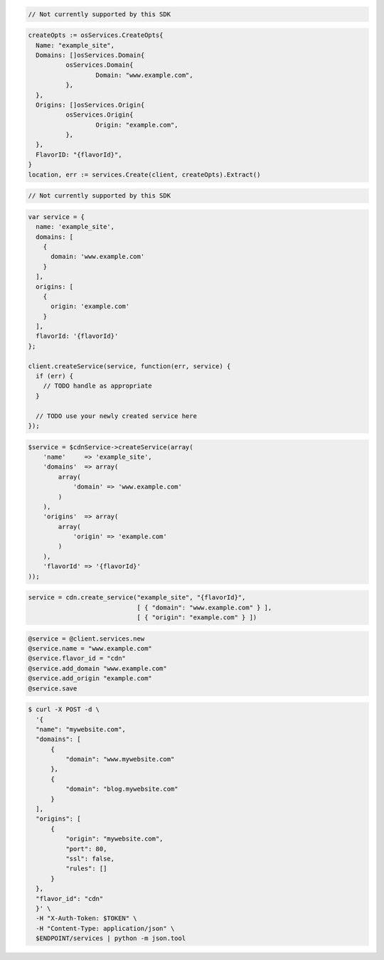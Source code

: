 .. code-block:: csharp

  // Not currently supported by this SDK

.. code-block:: go

  createOpts := osServices.CreateOpts{
    Name: "example_site",
    Domains: []osServices.Domain{
            osServices.Domain{
                    Domain: "www.example.com",
            },
    },
    Origins: []osServices.Origin{
            osServices.Origin{
                    Origin: "example.com",
            },
    },
    FlavorID: "{flavorId}",
  }
  location, err := services.Create(client, createOpts).Extract()

.. code-block:: java

  // Not currently supported by this SDK

.. code-block:: javascript

  var service = {
    name: 'example_site',
    domains: [
      {
        domain: 'www.example.com'
      }
    ],
    origins: [
      {
        origin: 'example.com'
      }
    ],
    flavorId: '{flavorId}'
  };

  client.createService(service, function(err, service) {
    if (err) {
      // TODO handle as appropriate
    }

    // TODO use your newly created service here
  });

.. code-block:: php

    $service = $cdnService->createService(array(
        'name'     => 'example_site',
        'domains'  => array(
            array(
                'domain' => 'www.example.com'
            )
        ),
        'origins'  => array(
            array(
                'origin' => 'example.com'
            )
        ),
        'flavorId' => '{flavorId}'
    ));

.. code-block:: python

  service = cdn.create_service("example_site", "{flavorId}",
                               [ { "domain": "www.example.com" } ],
                               [ { "origin": "example.com" } ])

.. code-block:: ruby

  @service = @client.services.new
  @service.name = "www.example.com"
  @service.flavor_id = "cdn"
  @service.add_domain "www.example.com"
  @service.add_origin "example.com"
  @service.save

.. code-block:: sh

  $ curl -X POST -d \
    '{
    "name": "mywebsite.com",
    "domains": [
        {
            "domain": "www.mywebsite.com"
        },
        {
            "domain": "blog.mywebsite.com"
        }
    ],
    "origins": [
        {
            "origin": "mywebsite.com",
            "port": 80,
            "ssl": false,
            "rules": []
        }
    },
    "flavor_id": "cdn"
    }' \
    -H "X-Auth-Token: $TOKEN" \
    -H "Content-Type: application/json" \
    $ENDPOINT/services | python -m json.tool
